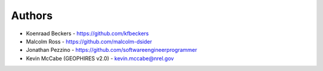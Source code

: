 
Authors
=======

* Koenraad Beckers - https://github.com/kfbeckers
* Malcolm Ross - https://github.com/malcolm-dsider
* Jonathan Pezzino - https://github.com/softwareengineerprogrammer
* Kevin McCabe (GEOPHIRES v2.0) - kevin.mccabe@nrel.gov
